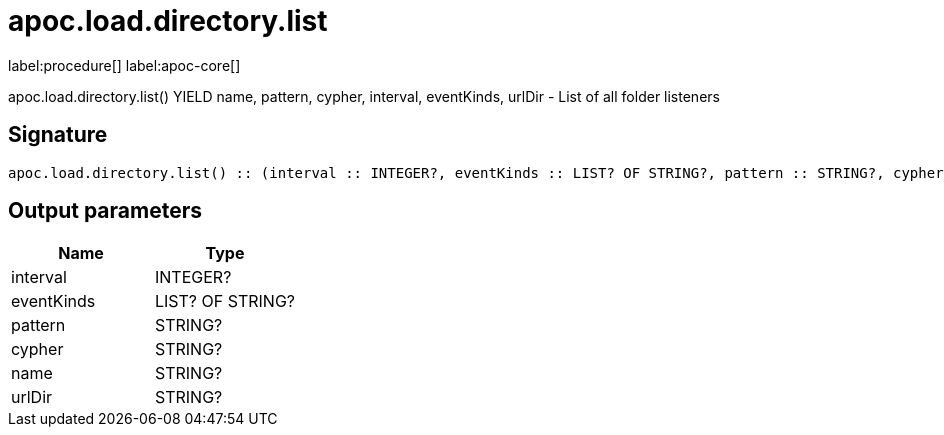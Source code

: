 ////
This file is generated by DocsTest, so don't change it!
////

= apoc.load.directory.list
:description: This section contains reference documentation for the apoc.load.directory.list procedure.

label:procedure[] label:apoc-core[]

[.emphasis]
apoc.load.directory.list() YIELD name, pattern, cypher, interval, eventKinds, urlDir - List of all folder listeners

== Signature

[source]
----
apoc.load.directory.list() :: (interval :: INTEGER?, eventKinds :: LIST? OF STRING?, pattern :: STRING?, cypher :: STRING?, name :: STRING?, urlDir :: STRING?)
----

== Output parameters
[.procedures, opts=header]
|===
| Name | Type 
|interval|INTEGER?
|eventKinds|LIST? OF STRING?
|pattern|STRING?
|cypher|STRING?
|name|STRING?
|urlDir|STRING?
|===

